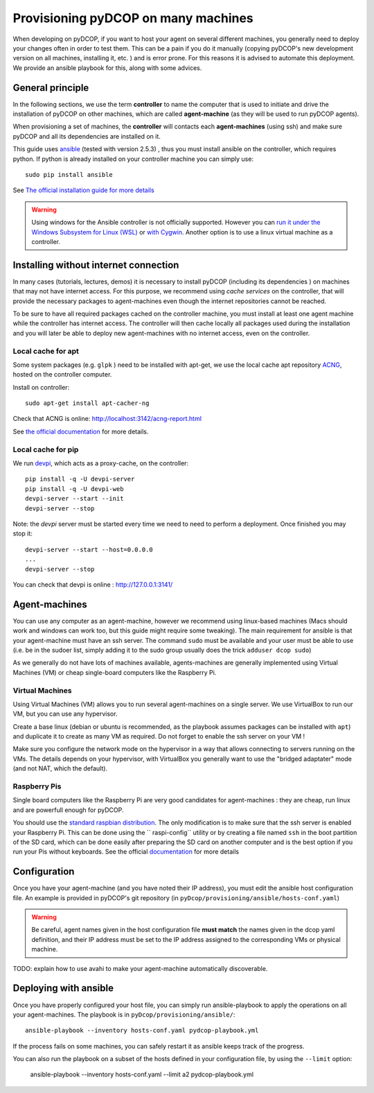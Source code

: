
.. _usage_provisioning:

Provisioning pyDCOP on many machines
====================================


When developing on pyDCOP, if you want to host your agent on several different
machines, you generally need to deploy your changes often in order to test them.
This can be a pain if you do it manually (copying pyDCOP's new development
version on all machines, installing it, etc. ) and is error prone.
For this reasons it is advised to automate this deployment. We provide an
ansible playbook for this, along with some advices.

General principle
-----------------

In the following sections, we use the term **controller** to name the
computer that is used to initiate and drive the installation of pyDCOP on
other machines, which are called **agent-machine** (as they will be used to run
pyDCOP agents).

When provisioning a set of machines, the **controller** will
contacts each **agent-machines** (using ssh) and make sure pyDCOP and all its
dependencies are installed on it.

This guide uses `ansible <https://www.ansible.com/>`_
(tested with version 2.5.3) , thus you must install
ansible on the controller, which requires python. If python is already
installed on your controller machine you can simply use::

  sudo pip install ansible

See `The official installation guide for more details <https://docs.ansible
.com/ansible/latest/installation_guide/intro_installation.html>`_

.. warning:: Using windows for the Ansible controller is not officially
  supported. However you can `run it under the Windows Subsystem for Linux (WSL)
  <http://docs.ansible.com/ansible/latest/user_guide/windows_faq
  .html#can-ansible-run-on-windows>`_
  or `with Cygwin <http://www.oznetnerd.com/installing-ansible-windows/>`_.
  Another option is to use a linux virtual machine as a controller.

Installing without internet connection
--------------------------------------

In many cases (tutorials, lectures, demos) it is necessary to install pyDCOP
(including its dependencies ) on machines that may not have internet access.
For this purpose, we recommend using *cache services* on the controller, that
will provide the necessary packages to agent-machines even though the internet
repositories cannot be reached.

To be sure to have all required packages cached on the controller machine,
you must install at least one agent machine while the controller has internet
access.
The controller will then cache locally all packages used during the
installation and
you will later be able to deploy new agent-machines with no internet access,
even on the controller.

Local cache for apt
^^^^^^^^^^^^^^^^^^^

Some system packages (e.g. ``glpk`` ) need to be installed with apt-get,
we use the local cache apt repository
`ACNG <https://www.unix-ag.uni-kl.de/~bloch/acng/>`_,
hosted on the controller computer.

Install on controller::

    sudo apt-get install apt-cacher-ng

Check that ACNG is online:  http://localhost:3142/acng-report.html

See `the official documentation <http://xmodulo.
com/apt-caching-server-ubuntu-debian.html>`_ for more details.

Local cache for pip
^^^^^^^^^^^^^^^^^^^

We run `devpi <https://www.devpi.net/>`_, which acts as a proxy-cache, on the
controller::

  pip install -q -U devpi-server
  pip install -q -U devpi-web
  devpi-server --start --init
  devpi-server --stop

Note: the `devpi` server must be started every time we need to need to perform
a deployment. Once finished you may stop it::

  devpi-server --start --host=0.0.0.0
  ...
  devpi-server --stop

You can check that devpi is online : http://127.0.0.1:3141/


Agent-machines
--------------

You can use any computer as an agent-machine, however we recommend using
linux-based machines (Macs should work and windows can work too, but this
guide might require some tweaking).
The main requirement for ansible is that your agent-machine must have an ssh
server. 
The command ``sudo`` must be available and your user must be able to use 
(i.e. be in the sudoer list, 
simply adding it to the sudo group usually does the trick
``adduser dcop sudo``)

As we generally do not have lots of machines available, agents-machines
are generally implemented using Virtual Machines (VM) or cheap single-board
computers like the Raspberry Pi.

Virtual Machines
^^^^^^^^^^^^^^^^

Using Virtual Machines (VM) allows you to run several agent-machines
on a single server.
We use VirtualBox to run our VM, but you can use any hypervisor.

Create a base linux (debian or ubuntu is recommended, as the playbook assumes
packages can be installed with ``apt``) and duplicate it to create as many VM
as required. Do not forget to enable the ssh server on your VM !

Make sure you configure the network mode on the hypervisor in a way that
allows connecting to servers running on the VMs.
The details depends on your hypervisor, with VirtualBox you generally want
to use the "bridged adaptater" mode (and not NAT, which the default).


Raspberry Pis
^^^^^^^^^^^^^

Single board computers like the Raspberry Pi are very good candidates for
agent-machines : they are cheap, run linux and are powerfull enough for
pyDCOP.

You should use the `standard raspbian distribution <https://www.raspberrypi
.org/downloads/>`_.
The only modification is to make sure that the ssh
server is enabled your Raspberry Pi. This can be done using the ``
raspi-config`` utility or by creating a file named ``ssh`` in the boot
partition of the SD card, which can be done easily after preparing the SD
card on another computer and is the best option if you run your Pis without
keyboards.
See the official `documentation <https://www.raspberrypi
.org/documentation/remote-access/ssh/>`_
for more details


Configuration
-------------

Once you have your agent-machine (and you have noted their IP address), you
must edit the ansible host configuration file. An example is provided in
pyDCOP's git repository (in ``pyDcop/provisioning/ansible/hosts-conf.yaml``)


.. warning:: Be careful, agent names given in the host configuration file
  **must match** the names given in the dcop yaml definition, and their IP
  address must be set to the IP address assigned to the corresponding VMs or
  physical machine.

TODO: explain how to use avahi to make your agent-machine automatically
discoverable.


Deploying with ansible
----------------------

Once you have properly configured your host file, you can simply run
ansible-playbook to apply the operations on all your agent-machines.
The playbook is in ``pyDcop/provisioning/ansible/``::

    ansible-playbook --inventory hosts-conf.yaml pydcop-playbook.yml

If the process fails on some machines, you can safely restart it as ansible
keeps track of the progress.

You can also run the playbook on a subset of the hosts defined in your 
configuration file, by using the ``--limit`` option:

    ansible-playbook --inventory hosts-conf.yaml --limit a2 pydcop-playbook.yml
